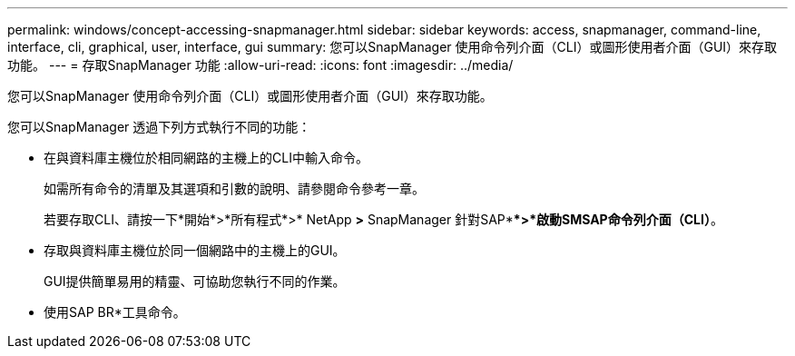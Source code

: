 ---
permalink: windows/concept-accessing-snapmanager.html 
sidebar: sidebar 
keywords: access, snapmanager, command-line, interface, cli, graphical, user, interface, gui 
summary: 您可以SnapManager 使用命令列介面（CLI）或圖形使用者介面（GUI）來存取功能。 
---
= 存取SnapManager 功能
:allow-uri-read: 
:icons: font
:imagesdir: ../media/


[role="lead"]
您可以SnapManager 使用命令列介面（CLI）或圖形使用者介面（GUI）來存取功能。

您可以SnapManager 透過下列方式執行不同的功能：

* 在與資料庫主機位於相同網路的主機上的CLI中輸入命令。
+
如需所有命令的清單及其選項和引數的說明、請參閱命令參考一章。

+
若要存取CLI、請按一下*開始*>*所有程式*>* NetApp *>* SnapManager 針對SAP***>*啟動SMSAP命令列介面（CLI）*。

* 存取與資料庫主機位於同一個網路中的主機上的GUI。
+
GUI提供簡單易用的精靈、可協助您執行不同的作業。

* 使用SAP BR*工具命令。


